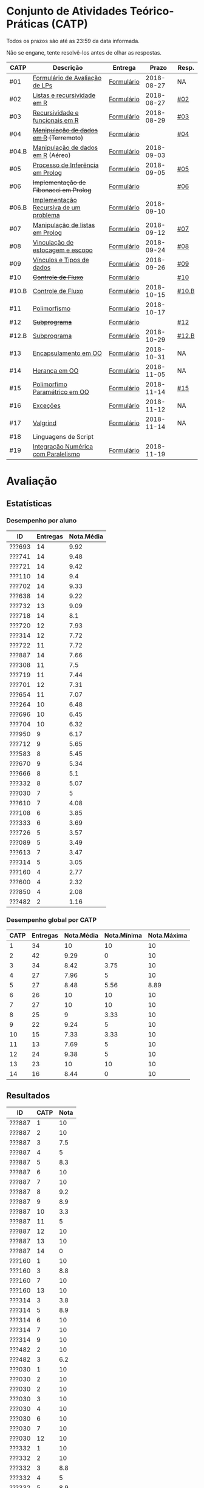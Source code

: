 * Conjunto de Atividades Teórico-Práticas (CATP)

Todos os prazos são até as 23:59 da data informada.

Não se engane, tente resolvê-los antes de olhar as respostas.

| CATP  | Descrição                              | Entrega    |      Prazo | Resp. |
|-------+----------------------------------------+------------+------------+-------|
| #01   | [[./def/01/formulario.pdf][Formulário de Avaliação de LPs]]         | [[https://goo.gl/forms/ESOxCX5dI85V895R2][Formulário]] | 2018-08-27 | NA    |
| #02   | [[./def/02/README.org][Listas e recursividade em R]]            | [[https://goo.gl/forms/zBzVXAaCxTUJMngA3][Formulário]] | 2018-08-27 | [[./resp/02.org][#02]]   |
| #03   | [[./def/03/README.org][Recursividade e funcionais em R]]        | [[https://goo.gl/forms/i66aq6jtqohvh6jG3][Formulário]] | 2018-08-29 | [[./resp/03.org][#03]]   |
| #04   | +[[./def/04/README.org][Manipulação de dados em R]] (Terremoto)+  | [[https://goo.gl/forms/JlyBnySDhWH4eeKq1][Formulário]] |            | [[./def/04/README.org][#04]]   |
| #04.B | [[./def/04.B/04.B-Aereo.Rmd][Manipulação de dados em R]] (Aéreo)      | [[https://goo.gl/forms/UVZrckRl1mJors6r2][Formulário]] | 2018-09-03 |       |
| #05   | [[./def/05/README.org][Processo de Inferência em Prolog]]       | [[https://goo.gl/forms/Okq61k41Tnc0zKOj1][Formulário]] | 2018-09-05 | [[./resp/05.org][#05]]   |
| #06   | +Implementação de Fibonacci em Prolog+   | [[https://goo.gl/forms/SlzDngBjA3Fcqanl1][Formulário]] |            | [[./resp/06.org][#06]]   |
| #06.B | [[./def/06.B/README.org][Implementação Recursiva de um problema]] | [[https://goo.gl/forms/Smk1pMa5Bf1StStc2][Formulário]] | 2018-09-10 |       |
| #07   | [[./def/07/README.org][Manipulação de listas em Prolog]]        | [[https://goo.gl/forms/WK9Ug9D1dZWbfNJx2][Formulário]] | 2018-09-12 | [[./resp/07.org][#07]]   |
| #08   | [[./def/08/README.org][Vinculação de estocagem e escopo]]       | [[https://goo.gl/forms/XiBUY20Uq27MO9QX2][Formulário]] | 2018-09-24 | [[./resp/08.org][#08]]   |
| #09   | [[./def/09/README.org][Vínculos e Tipos de dados]]              | [[https://goo.gl/forms/hPgR5XrYwOhwLHB22][Formulário]] | 2018-09-26 | [[./resp/09.org][#09]]   |
|-------+----------------------------------------+------------+------------+-------|
| #10   | +[[./def/10/README.org][Controle de Fluxo]]+                      | [[https://goo.gl/forms/9q2TEEu3JmHyN17F2][Formulário]] |            | [[./resp/10.org][#10]]   |
| #10.B | [[./def/10.B/README.org][Controle de Fluxo]]                      | [[https://goo.gl/forms/6eTApdJ8epLqUijo1][Formulário]] | 2018-10-15 | [[./resp/10.B.org][#10.B]] |
| #11   | [[./def/11/README.org][Polimorfismo]]                           | [[https://goo.gl/forms/3M8jwFABt9rfzuFv1][Formulário]] | 2018-10-17 |       |
| #12   | +[[./def/12/README.org][Subprograma]]+                            | [[https://goo.gl/forms/QWYkuJpck34g2tNh1][Formulário]] |            | [[./resp/12.org][#12]]   |
| #12.B | [[./def/12.B/README.org][Subprograma]]                            | [[https://goo.gl/forms/4kBK2hMTLNazwGJE3][Formulário]] | 2018-10-29 | [[./resp/12.B.org][#12.B]] |
| #13   | [[./def/13/README.org][Encapsulamento em OO]]                   | [[https://goo.gl/forms/JsAzqE3rKboHzJx23][Formulário]] | 2018-10-31 | NA    |
| #14   | [[./def/14/README.org][Herança em OO]]                          | [[https://goo.gl/forms/YHaDmzofJaKQqJT22][Formulário]] | 2018-11-05 | NA    |
| #15   | [[./def/15/README.org][Polimorfimo Paramétrico em OO]]          | [[https://goo.gl/forms/xzLPAPJAWoTlKtki2][Formulário]] | 2018-11-14 | [[./resp/15.org][#15]]   |
| #16   | [[./def/16/README.org][Exceções]]                               | [[https://goo.gl/forms/g0AJ2VlY3fmq17UG2][Formulário]] | 2018-11-12 | NA    |
| #17   | [[./def/17/README.org][Valgrind]]                               | [[https://goo.gl/forms/YzaGXvZxrtS3xlZs2][Formulário]] | 2018-11-14 | NA    |
| #18   | Linguagens de Script                   |            |            |       |
| #19   | [[./def/19/README.org][Integração Numérica com Paralelismo]]    | [[https://goo.gl/forms/pPEETL2bPIr80dvf2][Formulário]] | 2018-11-19 |       |


* Avaliação
** Estatísticas
*** Desempenho por aluno

| ID     | Entregas | Nota.Média |
|--------+----------+------------|
| ???693 |       14 |       9.92 |
| ???741 |       14 |       9.48 |
| ???721 |       14 |       9.42 |
| ???110 |       14 |        9.4 |
| ???702 |       14 |       9.33 |
| ???638 |       14 |       9.22 |
| ???732 |       13 |       9.09 |
| ???718 |       14 |        8.1 |
| ???720 |       12 |       7.93 |
| ???314 |       12 |       7.72 |
| ???722 |       11 |       7.72 |
| ???887 |       14 |       7.66 |
| ???308 |       11 |        7.5 |
| ???719 |       11 |       7.44 |
| ???701 |       12 |       7.31 |
| ???654 |       11 |       7.07 |
| ???264 |       10 |       6.48 |
| ???696 |       10 |       6.45 |
| ???704 |       10 |       6.32 |
| ???950 |        9 |       6.17 |
| ???712 |        9 |       5.65 |
| ???583 |        8 |       5.45 |
| ???670 |        9 |       5.34 |
| ???666 |        8 |        5.1 |
| ???332 |        8 |       5.07 |
| ???030 |        7 |          5 |
| ???610 |        7 |       4.08 |
| ???108 |        6 |       3.85 |
| ???333 |        6 |       3.69 |
| ???726 |        5 |       3.57 |
| ???089 |        5 |       3.49 |
| ???613 |        7 |       3.47 |
| ???314 |        5 |       3.05 |
| ???160 |        4 |       2.77 |
| ???600 |        4 |       2.32 |
| ???850 |        4 |       2.08 |
| ???482 |        2 |       1.16 |

*** Desempenho global por CATP

| CATP | Entregas | Nota.Média | Nota.Mínima | Nota.Máxima |
|------+----------+------------+-------------+-------------|
|    1 |       34 |         10 |          10 |          10 |
|    2 |       42 |       9.29 |           0 |          10 |
|    3 |       34 |       8.42 |        3.75 |          10 |
|    4 |       27 |       7.96 |           5 |          10 |
|    5 |       27 |       8.48 |        5.56 |        8.89 |
|    6 |       26 |         10 |          10 |          10 |
|    7 |       27 |         10 |          10 |          10 |
|    8 |       25 |          9 |        3.33 |          10 |
|    9 |       22 |       9.24 |           5 |          10 |
|   10 |       15 |       7.33 |        3.33 |          10 |
|   11 |       13 |       7.69 |           5 |          10 |
|   12 |       24 |       9.38 |           5 |          10 |
|   13 |       23 |         10 |          10 |          10 |
|   14 |       16 |       8.44 |           0 |          10 |

** Resultados

| ID     | CATP | Nota |
|--------+------+------|
| ???887 |    1 |   10 |
| ???887 |    2 |   10 |
| ???887 |    3 |  7.5 |
| ???887 |    4 |    5 |
| ???887 |    5 |  8.3 |
| ???887 |    6 |   10 |
| ???887 |    7 |   10 |
| ???887 |    8 |  9.2 |
| ???887 |    9 |  8.9 |
| ???887 |   10 |  3.3 |
| ???887 |   11 |    5 |
| ???887 |   12 |   10 |
| ???887 |   13 |   10 |
| ???887 |   14 |    0 |
| ???160 |    1 |   10 |
| ???160 |    3 |  8.8 |
| ???160 |    7 |   10 |
| ???160 |   13 |   10 |
| ???314 |    3 |  3.8 |
| ???314 |    5 |  8.9 |
| ???314 |    6 |   10 |
| ???314 |    7 |   10 |
| ???314 |    9 |   10 |
| ???482 |    2 |   10 |
| ???482 |    3 |  6.2 |
| ???030 |    1 |   10 |
| ???030 |    2 |   10 |
| ???030 |    2 |   10 |
| ???030 |    3 |   10 |
| ???030 |    4 |   10 |
| ???030 |    6 |   10 |
| ???030 |    7 |   10 |
| ???030 |   12 |   10 |
| ???332 |    1 |   10 |
| ???332 |    2 |   10 |
| ???332 |    3 |  8.8 |
| ???332 |    4 |    5 |
| ???332 |    5 |  8.9 |
| ???332 |    8 |  8.3 |
| ???332 |    9 |   10 |
| ???332 |   13 |   10 |
| ???264 |    1 |   10 |
| ???264 |    2 |   10 |
| ???264 |    3 |   10 |
| ???264 |    4 |    8 |
| ???264 |    5 |  5.6 |
| ???264 |    6 |   10 |
| ???264 |    7 |   10 |
| ???264 |    8 |  8.3 |
| ???264 |    9 |  8.9 |
| ???264 |   12 |   10 |
| ???308 |    1 |   10 |
| ???308 |    2 |   10 |
| ???308 |    3 |  8.8 |
| ???308 |    4 |    9 |
| ???308 |    5 |  8.9 |
| ???308 |    6 |   10 |
| ???308 |    7 |   10 |
| ???308 |   10 |  8.3 |
| ???308 |   12 |   10 |
| ???308 |   13 |   10 |
| ???308 |   14 |   10 |
| ???314 |    1 |   10 |
| ???314 |    2 |   10 |
| ???314 |    2 |   10 |
| ???314 |    3 |  8.8 |
| ???314 |    4 |    9 |
| ???314 |    5 |  7.8 |
| ???314 |    6 |   10 |
| ???314 |    7 |   10 |
| ???314 |    8 |  9.2 |
| ???314 |    9 |  8.3 |
| ???314 |   12 |   10 |
| ???314 |   13 |   10 |
| ???314 |   14 |    5 |
| ???654 |    1 |   10 |
| ???654 |    2 |   10 |
| ???654 |    2 |   10 |
| ???654 |    3 |  7.5 |
| ???654 |    4 |    9 |
| ???654 |    5 |  8.3 |
| ???654 |    6 |   10 |
| ???654 |    8 |  9.2 |
| ???654 |    9 |   10 |
| ???654 |   12 |   10 |
| ???654 |   13 |   10 |
| ???654 |   14 |    5 |
| ???666 |    1 |   10 |
| ???666 |    2 |   10 |
| ???666 |    2 |   10 |
| ???666 |    3 |  7.5 |
| ???666 |    5 |  8.9 |
| ???666 |    7 |   10 |
| ???666 |   12 |   10 |
| ???666 |   13 |   10 |
| ???666 |   14 |    5 |
| ???670 |    1 |   10 |
| ???670 |    2 |  7.5 |
| ???670 |    3 |   10 |
| ???670 |    4 |    5 |
| ???670 |    5 |  8.9 |
| ???670 |    6 |   10 |
| ???670 |    8 |  8.3 |
| ???670 |    9 |    5 |
| ???670 |   13 |   10 |
| ???333 |    1 |   10 |
| ???333 |    2 |  7.5 |
| ???333 |    3 |  7.5 |
| ???333 |    5 |  6.7 |
| ???333 |    7 |   10 |
| ???333 |   12 |   10 |
| ???741 |    1 |   10 |
| ???741 |    2 |   10 |
| ???741 |    3 |   10 |
| ???741 |    4 |   10 |
| ???741 |    5 |  8.9 |
| ???741 |    6 |   10 |
| ???741 |    7 |   10 |
| ???741 |    8 |   10 |
| ???741 |    9 |  8.9 |
| ???741 |   10 |   10 |
| ???741 |   11 |    5 |
| ???741 |   12 |   10 |
| ???741 |   13 |   10 |
| ???741 |   14 |   10 |
| ???583 |    1 |   10 |
| ???583 |    2 |   10 |
| ???583 |    3 |  6.2 |
| ???583 |    6 |   10 |
| ???583 |   11 |   10 |
| ???583 |   12 |   10 |
| ???583 |   13 |   10 |
| ???583 |   14 |   10 |
| ???600 |    1 |   10 |
| ???600 |    2 |   10 |
| ???600 |    3 |  7.5 |
| ???600 |    4 |    5 |
| ???610 |    1 |   10 |
| ???610 |    2 |   10 |
| ???610 |    3 |  8.8 |
| ???610 |    4 |    5 |
| ???610 |    6 |   10 |
| ???610 |    8 |  3.3 |
| ???610 |   13 |   10 |
| ???613 |    1 |   10 |
| ???613 |    2 |    5 |
| ???613 |    3 |  7.5 |
| ???613 |    4 |    5 |
| ???613 |    8 |  8.3 |
| ???613 |    9 |  9.4 |
| ???613 |   10 |  3.3 |
| ???850 |    1 |   10 |
| ???850 |    2 |    0 |
| ???850 |    7 |   10 |
| ???850 |    8 |  9.2 |
| ???108 |    1 |   10 |
| ???108 |    2 |   10 |
| ???108 |    2 |   10 |
| ???108 |    5 |  8.9 |
| ???108 |    6 |   10 |
| ???108 |    7 |   10 |
| ???108 |   12 |    5 |
| ???110 |    1 |   10 |
| ???110 |    2 |  7.5 |
| ???110 |    3 |  7.5 |
| ???110 |    4 |   10 |
| ???110 |    5 |  8.9 |
| ???110 |    6 |   10 |
| ???110 |    7 |   10 |
| ???110 |    8 |   10 |
| ???110 |    9 |  9.4 |
| ???110 |   10 |  8.3 |
| ???110 |   11 |   10 |
| ???110 |   12 |   10 |
| ???110 |   13 |   10 |
| ???110 |   14 |   10 |
| ???693 |    1 |   10 |
| ???693 |    2 |   10 |
| ???693 |    3 |   10 |
| ???693 |    4 |   10 |
| ???693 |    5 |  8.9 |
| ???693 |    6 |   10 |
| ???693 |    7 |   10 |
| ???693 |    8 |   10 |
| ???693 |    9 |   10 |
| ???693 |   10 |   10 |
| ???693 |   11 |   10 |
| ???693 |   12 |   10 |
| ???693 |   13 |   10 |
| ???693 |   14 |   10 |
| ???696 |    1 |   10 |
| ???696 |    2 |   10 |
| ???696 |    3 |   10 |
| ???696 |    4 |    7 |
| ???696 |    5 |  8.3 |
| ???696 |    6 |   10 |
| ???696 |    8 |   10 |
| ???696 |    9 |   10 |
| ???696 |   12 |    5 |
| ???696 |   13 |   10 |
| ???701 |    1 |   10 |
| ???701 |    2 |   10 |
| ???701 |    3 |  7.5 |
| ???701 |    4 |    6 |
| ???701 |    5 |  8.9 |
| ???701 |    7 |   10 |
| ???701 |    8 |  8.3 |
| ???701 |    9 |   10 |
| ???701 |   10 |  6.7 |
| ???701 |   11 |    5 |
| ???701 |   12 |   10 |
| ???701 |   13 |   10 |
| ???702 |    1 |   10 |
| ???702 |    2 |   10 |
| ???702 |    3 |   10 |
| ???702 |    4 |   10 |
| ???702 |    5 |  8.9 |
| ???702 |    6 |   10 |
| ???702 |    7 |   10 |
| ???702 |    8 |   10 |
| ???702 |    9 |   10 |
| ???702 |   10 |  6.7 |
| ???702 |   11 |    5 |
| ???702 |   12 |   10 |
| ???702 |   13 |   10 |
| ???702 |   14 |   10 |
| ???704 |    1 |   10 |
| ???704 |    2 |   10 |
| ???704 |    3 |  8.8 |
| ???704 |    4 |    7 |
| ???704 |    5 |  7.8 |
| ???704 |    6 |   10 |
| ???704 |    7 |   10 |
| ???704 |   11 |    5 |
| ???704 |   12 |   10 |
| ???704 |   13 |   10 |
| ???712 |    1 |   10 |
| ???712 |    2 |   10 |
| ???712 |    3 |  7.5 |
| ???712 |    4 |    5 |
| ???712 |    6 |   10 |
| ???712 |    7 |   10 |
| ???712 |    8 |   10 |
| ???712 |    9 |  8.3 |
| ???712 |   10 |  8.3 |
| ???718 |    1 |   10 |
| ???718 |    2 |    5 |
| ???718 |    3 |  7.5 |
| ???718 |    4 |    9 |
| ???718 |    5 |  7.2 |
| ???718 |    6 |   10 |
| ???718 |    7 |   10 |
| ???718 |    8 |  7.5 |
| ???718 |    9 |  8.9 |
| ???718 |   10 |  3.3 |
| ???718 |   11 |   10 |
| ???718 |   12 |    5 |
| ???718 |   13 |   10 |
| ???718 |   14 |   10 |
| ???719 |    1 |   10 |
| ???719 |    2 |   10 |
| ???719 |    3 |   10 |
| ???719 |    4 |    7 |
| ???719 |    5 |  8.9 |
| ???719 |    7 |   10 |
| ???719 |    8 |  8.3 |
| ???719 |   10 |   10 |
| ???719 |   12 |   10 |
| ???719 |   13 |   10 |
| ???719 |   14 |   10 |
| ???720 |    1 |   10 |
| ???720 |    2 |   10 |
| ???720 |    2 |   10 |
| ???720 |    3 |  6.2 |
| ???720 |    4 |    9 |
| ???720 |    5 |  8.9 |
| ???720 |    6 |   10 |
| ???720 |    7 |   10 |
| ???720 |    8 |  9.2 |
| ???720 |    9 |  9.4 |
| ???720 |   10 |  8.3 |
| ???720 |   11 |   10 |
| ???720 |   12 |   10 |
| ???721 |    1 |   10 |
| ???721 |    2 |  7.5 |
| ???721 |    3 |   10 |
| ???721 |    4 |   10 |
| ???721 |    5 |  8.9 |
| ???721 |    6 |   10 |
| ???721 |    7 |   10 |
| ???721 |    8 |   10 |
| ???721 |    9 |  8.9 |
| ???721 |   10 |  6.7 |
| ???721 |   11 |   10 |
| ???721 |   12 |   10 |
| ???721 |   13 |   10 |
| ???721 |   14 |   10 |
| ???722 |    1 |   10 |
| ???722 |    2 |   10 |
| ???722 |    3 |   10 |
| ???722 |    4 |   10 |
| ???722 |    5 |  8.9 |
| ???722 |    6 |   10 |
| ???722 |    7 |   10 |
| ???722 |    8 |  9.2 |
| ???722 |    9 |   10 |
| ???722 |   12 |   10 |
| ???722 |   13 |   10 |
| ???726 |    2 |   10 |
| ???726 |    4 |   10 |
| ???726 |    6 |   10 |
| ???726 |    8 |   10 |
| ???726 |    9 |   10 |
| ???732 |    1 |   10 |
| ???732 |    2 |   10 |
| ???732 |    3 |   10 |
| ???732 |    4 |   10 |
| ???732 |    5 |  8.9 |
| ???732 |    6 |   10 |
| ???732 |    7 |   10 |
| ???732 |    8 |   10 |
| ???732 |    9 |   10 |
| ???732 |   10 |  8.3 |
| ???732 |   11 |   10 |
| ???732 |   12 |   10 |
| ???732 |   14 |   10 |
| ???950 |    1 |   10 |
| ???950 |    2 |   10 |
| ???950 |    3 |  7.5 |
| ???950 |    5 |  8.9 |
| ???950 |    6 |   10 |
| ???950 |    7 |   10 |
| ???950 |    8 |   10 |
| ???950 |   13 |   10 |
| ???950 |   14 |   10 |
| ???638 |    1 |   10 |
| ???638 |    2 |   10 |
| ???638 |    3 |  8.8 |
| ???638 |    4 |   10 |
| ???638 |    5 |  8.9 |
| ???638 |    6 |   10 |
| ???638 |    7 |   10 |
| ???638 |    8 |  9.2 |
| ???638 |    9 |  8.9 |
| ???638 |   10 |  8.3 |
| ???638 |   11 |    5 |
| ???638 |   12 |   10 |
| ???638 |   13 |   10 |
| ???638 |   14 |   10 |
| ???089 |    1 |   10 |
| ???089 |    2 |   10 |
| ???089 |    2 |   10 |
| ???089 |    3 |   10 |
| ???089 |    5 |  8.9 |
| ???089 |    7 |   10 |

